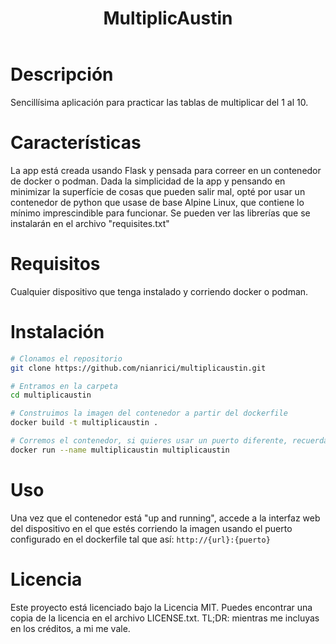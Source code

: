 #+TITLE: MultiplicAustin

* Descripción

Sencillísima aplicación para practicar las tablas de multiplicar del 1 al 10.

* Características

La app está creada usando Flask y pensada para correer en un contenedor de docker o podman. Dada la simplicidad de la app y pensando en minimizar la superfície de cosas que pueden salir mal, opté por usar un contenedor de python que usase de base Alpine Linux, que contiene lo mínimo imprescindible para funcionar. Se pueden ver las librerías que se instalarán en el archivo "requisites.txt"

* Requisitos

Cualquier dispositivo que tenga instalado y corriendo docker o podman.

* Instalación

  #+begin_src bash
# Clonamos el repositorio
git clone https://github.com/nianrici/multiplicaustin.git

# Entramos en la carpeta
cd multiplicaustin

# Construimos la imagen del contenedor a partir del dockerfile
docker build -t multiplicaustin .

# Corremos el contenedor, si quieres usar un puerto diferente, recuerda añadir -p puerto_local:puerto_del_contenedor
docker run --name multiplicaustin multiplicaustin
  #+end_src

* Uso

Una vez que el contenedor está "up and running", accede a la interfaz web del dispositivo en el que estés corriendo la imagen usando el puerto configurado en el dockerfile tal que así: ~http://{url}:{puerto}~

* Licencia

Este proyecto está licenciado bajo la Licencia MIT. Puedes encontrar una copia de la licencia en el archivo LICENSE.txt. TL;DR: mientras me incluyas en los créditos, a mi me vale.
